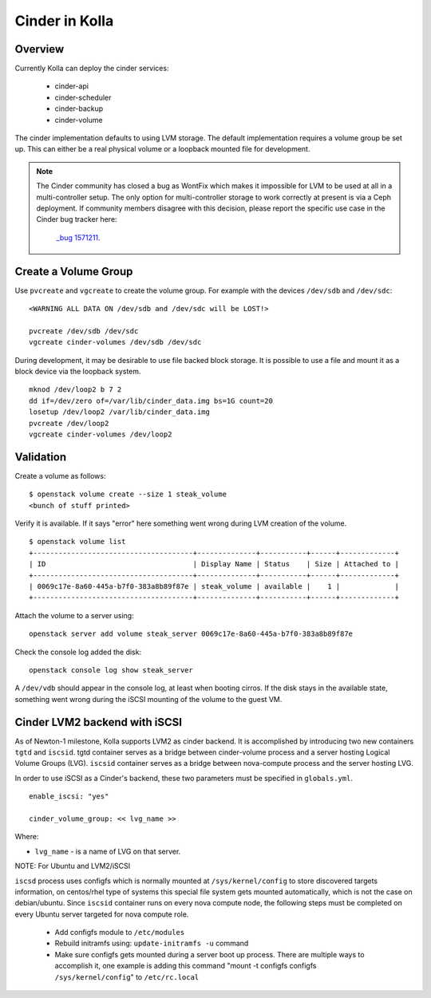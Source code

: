 .. _cinder-guide:

===============
Cinder in Kolla
===============

Overview
========

Currently Kolla can deploy the cinder services:

  - cinder-api
  - cinder-scheduler
  - cinder-backup
  - cinder-volume

The cinder implementation defaults to using LVM storage. The default
implementation requires a volume group be set up. This can either be
a real physical volume or a loopback mounted file for development.

.. note ::
  The Cinder community has closed a bug as WontFix which makes it
  impossible for LVM to be used at all in a multi-controller setup.
  The only option for multi-controller storage to work correctly at
  present is via a Ceph deployment.  If community members disagree
  with this decision, please report the specific use case in the
  Cinder bug tracker here:
    `_bug 1571211  <https://launchpad.net/bugs/1571211>`__.


Create a Volume Group
=====================
Use ``pvcreate`` and ``vgcreate`` to create the volume group. For example
with the devices ``/dev/sdb`` and ``/dev/sdc``:

::

    <WARNING ALL DATA ON /dev/sdb and /dev/sdc will be LOST!>

    pvcreate /dev/sdb /dev/sdc
    vgcreate cinder-volumes /dev/sdb /dev/sdc

During development, it may be desirable to use file backed block storage. It
is possible to use a file and mount it as a block device via the loopback
system. ::

    mknod /dev/loop2 b 7 2
    dd if=/dev/zero of=/var/lib/cinder_data.img bs=1G count=20
    losetup /dev/loop2 /var/lib/cinder_data.img
    pvcreate /dev/loop2
    vgcreate cinder-volumes /dev/loop2

Validation
==========

Create a volume as follows:

::

    $ openstack volume create --size 1 steak_volume
    <bunch of stuff printed>

Verify it is available. If it says "error" here something went wrong during
LVM creation of the volume. ::

    $ openstack volume list
    +--------------------------------------+--------------+-----------+------+-------------+
    | ID                                   | Display Name | Status    | Size | Attached to |
    +--------------------------------------+--------------+-----------+------+-------------+
    | 0069c17e-8a60-445a-b7f0-383a8b89f87e | steak_volume | available |    1 |             |
    +--------------------------------------+--------------+-----------+------+-------------+

Attach the volume to a server using:

::

    openstack server add volume steak_server 0069c17e-8a60-445a-b7f0-383a8b89f87e

Check the console log added the disk:

::

    openstack console log show steak_server

A ``/dev/vdb`` should appear in the console log, at least when booting cirros.
If the disk stays in the available state, something went wrong during the
iSCSI mounting of the volume to the guest VM.

Cinder LVM2 backend with iSCSI
==============================

As of Newton-1 milestone, Kolla supports LVM2 as cinder backend. It is
accomplished by introducing two new containers ``tgtd`` and ``iscsid``.
tgtd container serves as a bridge between cinder-volume process and a server
hosting Logical Volume Groups (LVG). ``iscsid`` container serves as a bridge
between nova-compute process and the server hosting LVG.

In order to use iSCSI as a Cinder's backend, these two parameters must be
specified in ``globals.yml``. ::

    enable_iscsi: "yes"

    cinder_volume_group: << lvg_name >>


Where:

- ``lvg_name`` - is a name of LVG on that server.

NOTE: For Ubuntu and LVM2/iSCSI

``iscsd`` process uses configfs which is normally mounted at
``/sys/kernel/config`` to store discovered targets information, on centos/rhel
type of systems this special file system gets mounted automatically, which is
not the case on debian/ubuntu. Since ``iscsid`` container runs on every nova
compute node, the following steps must be completed on every Ubuntu server
targeted for nova compute role.

  - Add configfs module to ``/etc/modules``
  - Rebuild initramfs using: ``update-initramfs -u`` command
  - Make sure configfs gets mounted during a server boot up process. There are
    multiple ways to accomplish it, one example is adding this command
    "mount -t configfs configfs ``/sys/kernel/config``" to ``/etc/rc.local``
